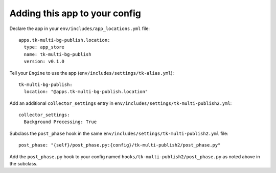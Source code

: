 Adding this app to your config
==============================

Declare the app in your ``env/includes/app_locations.yml`` file:

::

    apps.tk-multi-bg-publish.location:
      type: app_store
      name: tk-multi-bg-publish
      version: v0.1.0

::

Tell your ``Engine`` to use the app (``env/includes/settings/tk-alias.yml``):

::

    tk-multi-bg-publish:
      location: "@apps.tk-multi-bg-publish.location"

::

Add an additional ``collector_settings`` entry in ``env/includes/settings/tk-multi-publish2.yml``:

::

    collector_settings:
      Background Processing: True

::

Subclass the ``post_phase`` hook in the same ``env/includes/settings/tk-multi-publish2.yml`` file:

::

    post_phase: "{self}/post_phase.py:{config}/tk-multi-publish2/post_phase.py"

::

Add the ``post_phase.py`` hook to your config named  ``hooks/tk-multi-publish2/post_phase.py`` as noted above in the subclass.
